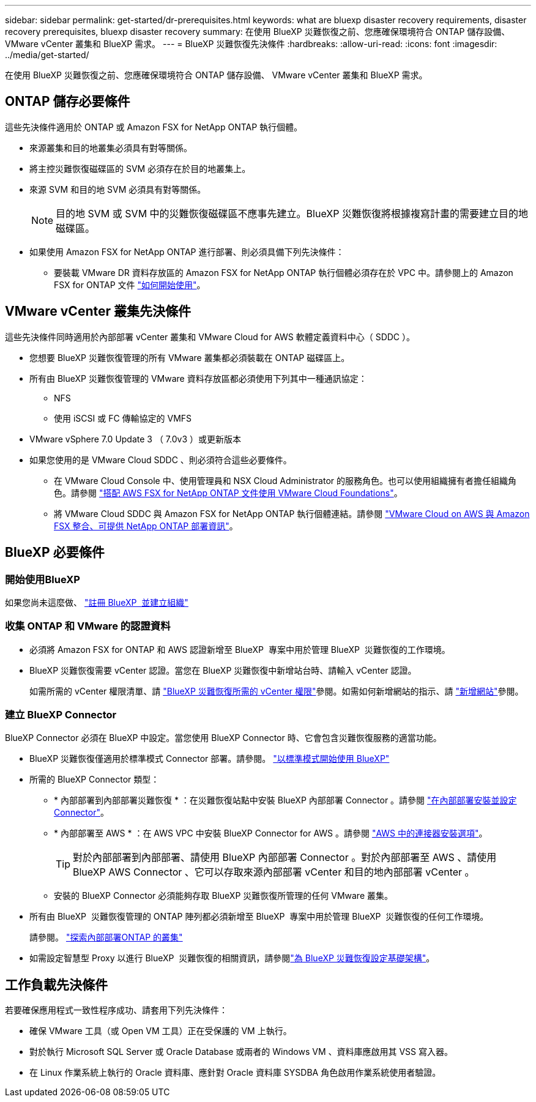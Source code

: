 ---
sidebar: sidebar 
permalink: get-started/dr-prerequisites.html 
keywords: what are bluexp disaster recovery requirements, disaster recovery prerequisites, bluexp disaster recovery 
summary: 在使用 BlueXP 災難恢復之前、您應確保環境符合 ONTAP 儲存設備、 VMware vCenter 叢集和 BlueXP 需求。 
---
= BlueXP 災難恢復先決條件
:hardbreaks:
:allow-uri-read: 
:icons: font
:imagesdir: ../media/get-started/


[role="lead"]
在使用 BlueXP 災難恢復之前、您應確保環境符合 ONTAP 儲存設備、 VMware vCenter 叢集和 BlueXP 需求。



== ONTAP 儲存必要條件

這些先決條件適用於 ONTAP 或 Amazon FSX for NetApp ONTAP 執行個體。

* 來源叢集和目的地叢集必須具有對等關係。
* 將主控災難恢復磁碟區的 SVM 必須存在於目的地叢集上。
* 來源 SVM 和目的地 SVM 必須具有對等關係。
+

NOTE: 目的地 SVM 或 SVM 中的災難恢復磁碟區不應事先建立。BlueXP 災難恢復將根據複寫計畫的需要建立目的地磁碟區。

* 如果使用 Amazon FSX for NetApp ONTAP 進行部署、則必須具備下列先決條件：
+
** 要裝載 VMware DR 資料存放區的 Amazon FSX for NetApp ONTAP 執行個體必須存在於 VPC 中。請參閱上的 Amazon FSX for ONTAP 文件 https://docs.aws.amazon.com/fsx/latest/ONTAPGuide/getting-started-step1.html["如何開始使用"^]。






== VMware vCenter 叢集先決條件

這些先決條件同時適用於內部部署 vCenter 叢集和 VMware Cloud for AWS 軟體定義資料中心（ SDDC ）。

* 您想要 BlueXP 災難恢復管理的所有 VMware 叢集都必須裝載在 ONTAP 磁碟區上。
* 所有由 BlueXP 災難恢復管理的 VMware 資料存放區都必須使用下列其中一種通訊協定：
+
** NFS
** 使用 iSCSI 或 FC 傳輸協定的 VMFS


* VMware vSphere 7.0 Update 3 （ 7.0v3 ）或更新版本
* 如果您使用的是 VMware Cloud SDDC 、則必須符合這些必要條件。
+
** 在 VMware Cloud Console 中、使用管理員和 NSX Cloud Administrator 的服務角色。也可以使用組織擁有者擔任組織角色。請參閱 https://docs.aws.amazon.com/fsx/latest/ONTAPGuide/vmware-cloud-ontap.html["搭配 AWS FSX for NetApp ONTAP 文件使用 VMware Cloud Foundations"^]。
** 將 VMware Cloud SDDC 與 Amazon FSX for NetApp ONTAP 執行個體連結。請參閱 https://vmc.techzone.vmware.com/fsx-guide#overview["VMware Cloud on AWS 與 Amazon FSX 整合、可提供 NetApp ONTAP 部署資訊"^]。






== BlueXP 必要條件



=== 開始使用BlueXP

如果您尚未這麼做、 https://docs.netapp.com/us-en/bluexp-setup-admin/task-sign-up-saas.html["註冊 BlueXP  並建立組織"^]



=== 收集 ONTAP 和 VMware 的認證資料

* 必須將 Amazon FSX for ONTAP 和 AWS 認證新增至 BlueXP  專案中用於管理 BlueXP  災難恢復的工作環境。
* BlueXP 災難恢復需要 vCenter 認證。當您在 BlueXP 災難恢復中新增站台時、請輸入 vCenter 認證。
+
如需所需的 vCenter 權限清單、請 link:../reference/vcenter-privileges.html["BlueXP 災難恢復所需的 vCenter 權限"]參閱。如需如何新增網站的指示、請 link:../use/sites-add.html["新增網站"]參閱。





=== 建立 BlueXP Connector

BlueXP Connector 必須在 BlueXP 中設定。當您使用 BlueXP Connector 時、它會包含災難恢復服務的適當功能。

* BlueXP 災難恢復僅適用於標準模式 Connector 部署。請參閱。 https://docs.netapp.com/us-en/bluexp-setup-admin/task-quick-start-standard-mode.html["以標準模式開始使用 BlueXP"^]
* 所需的 BlueXP Connector 類型：
+
** * 內部部署到內部部署災難恢復 * ：在災難恢復站點中安裝 BlueXP 內部部署 Connector 。請參閱 https://docs.netapp.com/us-en/bluexp-setup-admin/task-install-connector-on-prem.html["在內部部署安裝並設定 Connector"^]。
** * 內部部署至 AWS * ：在 AWS VPC 中安裝 BlueXP Connector for AWS 。請參閱 https://docs.netapp.com/us-en/bluexp-setup-admin/concept-install-options-aws.html["AWS 中的連接器安裝選項"^]。
+

TIP: 對於內部部署到內部部署、請使用 BlueXP 內部部署 Connector 。對於內部部署至 AWS 、請使用 BlueXP AWS Connector 、它可以存取來源內部部署 vCenter 和目的地內部部署 vCenter 。

** 安裝的 BlueXP Connector 必須能夠存取 BlueXP 災難恢復所管理的任何 VMware 叢集。


* 所有由 BlueXP  災難恢復管理的 ONTAP 陣列都必須新增至 BlueXP  專案中用於管理 BlueXP  災難恢復的任何工作環境。
+
請參閱。 https://docs.netapp.com/us-en/bluexp-ontap-onprem/task-discovering-ontap.html["探索內部部署ONTAP 的叢集"^]

* 如需設定智慧型 Proxy 以進行 BlueXP  災難恢復的相關資訊，請參閱link:../get-started/dr-setup.html["為 BlueXP 災難恢復設定基礎架構"]。




== 工作負載先決條件

若要確保應用程式一致性程序成功、請套用下列先決條件：

* 確保 VMware 工具（或 Open VM 工具）正在受保護的 VM 上執行。
* 對於執行 Microsoft SQL Server 或 Oracle Database 或兩者的 Windows VM 、資料庫應啟用其 VSS 寫入器。
* 在 Linux 作業系統上執行的 Oracle 資料庫、應針對 Oracle 資料庫 SYSDBA 角色啟用作業系統使用者驗證。


